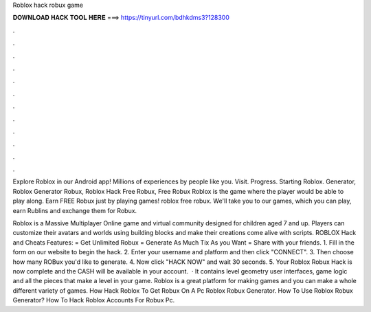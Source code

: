 Roblox hack robux game



𝐃𝐎𝐖𝐍𝐋𝐎𝐀𝐃 𝐇𝐀𝐂𝐊 𝐓𝐎𝐎𝐋 𝐇𝐄𝐑𝐄 ===> https://tinyurl.com/bdhkdms3?128300



.



.



.



.



.



.



.



.



.



.



.



.

Explore Roblox in our Android app! Millions of experiences by people like you. Visit. Progress. Starting Roblox. Generator, Roblox Generator Robux, Roblox Hack Free Robux, Free Robux Roblox is the game where the player would be able to play along. Earn FREE Robux just by playing games! roblox free robux. We'll take you to our games, which you can play, earn Rublins and exchange them for Robux.

Roblox is a Massive Multiplayer Online game and virtual community designed for children aged 7 and up. Players can customize their avatars and worlds using building blocks and make their creations come alive with scripts. ROBLOX Hack and Cheats Features: = Get Unlimited Robux = Generate As Much Tix As you Want = Share with your friends. 1. Fill in the form on our website to begin the hack. 2. Enter your username and platform and then click "CONNECT". 3. Then choose how many ROBux you'd like to generate. 4. Now click "HACK NOW" and wait 30 seconds. 5. Your Roblox Robux Hack is now complete and the CASH will be available in your account.  · It contains level geometry user interfaces, game logic and all the pieces that make a level in your game. Roblox is a great platform for making games and you can make a whole different variety of games. How Hack Roblox To Get Robux On A Pc Roblox Robux Generator. How To Use Roblox Robux Generator? How To Hack Roblox Accounts For Robux Pc.

